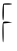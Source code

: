 SplineFontDB: 3.2
FontName: Untitled5
FullName: Untitled5
FamilyName: Untitled5
Weight: Regular
Copyright: Copyright (c) 2020, Krister Olsson
UComments: "2020-3-14: Created with FontForge (http://fontforge.org)"
Version: 001.000
ItalicAngle: 0
UnderlinePosition: -100
UnderlineWidth: 50
Ascent: 800
Descent: 200
InvalidEm: 0
LayerCount: 2
Layer: 0 0 "Back" 1
Layer: 1 0 "Fore" 0
XUID: [1021 773 1277796277 6456012]
OS2Version: 0
OS2_WeightWidthSlopeOnly: 0
OS2_UseTypoMetrics: 1
CreationTime: 1584237623
ModificationTime: 1584237623
OS2TypoAscent: 0
OS2TypoAOffset: 1
OS2TypoDescent: 0
OS2TypoDOffset: 1
OS2TypoLinegap: 0
OS2WinAscent: 0
OS2WinAOffset: 1
OS2WinDescent: 0
OS2WinDOffset: 1
HheadAscent: 0
HheadAOffset: 1
HheadDescent: 0
HheadDOffset: 1
OS2Vendor: 'PfEd'
DEI: 91125
Encoding: ISO8859-1
UnicodeInterp: none
NameList: AGL For New Fonts
DisplaySize: -48
AntiAlias: 1
FitToEm: 0
BeginChars: 256 1

StartChar: F
Encoding: 70 70 0
Width: 369
Flags: W
HStem: 262.407 10.1855<213.17 274.868> 272.593 8.33301<233.257 291.252>
VStem: 70.0225 21.0771<74.3251 252.223>
LayerCount: 2
Fore
SplineSet
70.0224609375 252.22265625 m 0xa0
 79.0244140625 285.674804688 91.099609375 288.453125 194.803710938 280.92578125 c 2
 309.618164062 272.592773438 l 1x60
 198.506835938 262.407226562 l 1
 87.3955078125 252.22265625 l 1
 91.099609375 16.111328125 l 2
 93.2197265625 -119.07421875 87.6787109375 -220 78.13671875 -220 c 0
 59.58203125 -220 52.5810546875 187.407226562 70.0224609375 252.22265625 c 0xa0
85.5439453125 728.421875 m 0
 113.322265625 747.064453125 300.359375 741.989257812 300.359375 722.592773438 c 0
 300.359375 713.501953125 254.0625 705.92578125 198.506835938 705.92578125 c 2
 96.6552734375 705.92578125 l 1
 96.6552734375 511.481445312 l 2
 96.6552734375 389.258789062 89.77734375 317.037109375 78.13671875 317.037109375 c 0
 50.6943359375 317.037109375 57.7666015625 709.778320312 85.5439453125 728.421875 c 0
EndSplineSet
EndChar
EndChars
EndSplineFont
